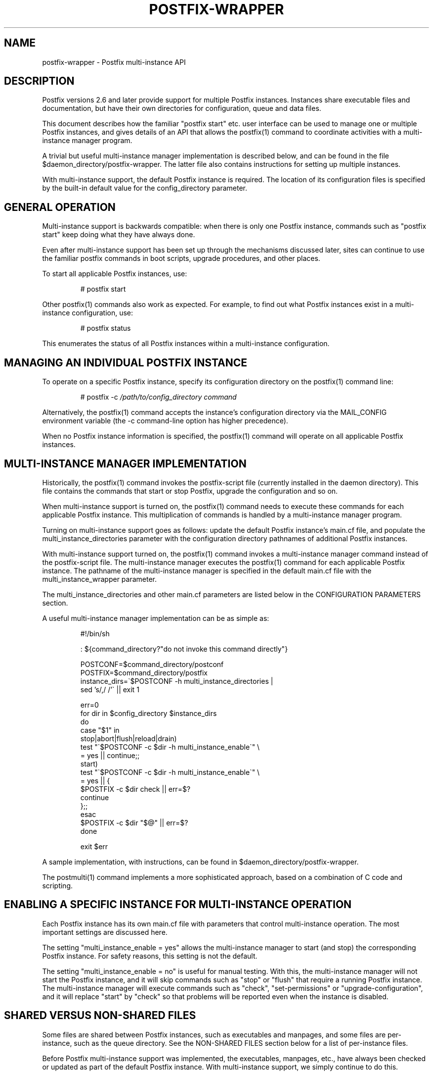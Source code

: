 .TH POSTFIX-WRAPPER 5 
.ad
.fi
.SH NAME
postfix-wrapper
\-
Postfix multi-instance API
.SH DESCRIPTION
.ad
.fi
Postfix versions 2.6 and later provide support for multiple
Postfix instances. Instances share executable files and
documentation, but have their own directories for configuration,
queue and data files.

This document describes how the familiar "postfix start"
etc. user interface can be used to manage one or multiple
Postfix instances, and gives details of an API that allows
the postfix(1) command to coordinate activities with a
multi-instance manager program.

A trivial but useful multi-instance manager implementation
is described below, and can be found in the file
$daemon_directory/postfix-wrapper. The latter file also
contains instructions for setting up multiple instances.

With multi-instance support, the default Postfix instance
is required. The location of its configuration files is
specified by the built-in default value for the config_directory
parameter.
.SH "GENERAL OPERATION"
.na
.nf
.ad
.fi
Multi-instance support is backwards compatible: when there
is only one Postfix instance, commands such as "postfix
start" keep doing what they have always done.

Even after multi-instance support has been set up through
the mechanisms discussed later, sites can continue to use
the familiar postfix commands in boot scripts, upgrade
procedures, and other places.

To start all applicable Postfix instances, use:
.IP
# postfix start
.PP
Other postfix(1) commands also work as expected. For example,
to find out what Postfix instances exist in a multi-instance
configuration, use:
.IP
# postfix status
.PP
This enumerates the status of all Postfix instances within
a multi-instance configuration.
.SH "MANAGING AN INDIVIDUAL POSTFIX INSTANCE"
.na
.nf
.ad
.fi
To operate on a specific Postfix instance, specify its
configuration directory on the postfix(1) command line:
.IP
# postfix -c \fI/path/to/config_directory command\fR
.PP
Alternatively, the postfix(1) command accepts the instance's
configuration directory via the MAIL_CONFIG environment
variable (the -c command-line option has higher precedence).

When no Postfix instance information is specified, the
postfix(1) command will operate on all applicable Postfix
instances.
.SH "MULTI-INSTANCE MANAGER IMPLEMENTATION"
.na
.nf
.ad
.fi
Historically, the postfix(1) command invokes the postfix-script
file (currently installed in the daemon directory). This
file contains the commands that start or stop Postfix,
upgrade the configuration and so on.

When multi-instance support is turned on, the postfix(1)
command needs to execute these commands for each applicable
Postfix instance. This multiplication of commands is handled
by a multi-instance manager program.

Turning on multi-instance support goes as follows: update
the default Postfix instance's main.cf file, and populate
the multi_instance_directories parameter with the configuration
directory pathnames of additional Postfix instances.

With multi-instance support turned on, the postfix(1) command
invokes a multi-instance manager command instead of the
postfix-script file. The multi-instance manager executes
the postfix(1) command for each applicable Postfix instance.
The pathname of the multi-instance manager is specified in
the default main.cf file with the multi_instance_wrapper
parameter.

The multi_instance_directories and other main.cf parameters
are listed below in the CONFIGURATION PARAMETERS section.

A useful multi-instance manager implementation can be as
simple as:
.IP
.nf
#!/bin/sh

: ${command_directory?"do not invoke this command directly"}

POSTCONF=$command_directory/postconf
POSTFIX=$command_directory/postfix
instance_dirs=\`$POSTCONF -h multi_instance_directories |
                sed 's/,/ /'\` || exit 1

err=0
for dir in $config_directory $instance_dirs
do
    case "$1" in
    stop|abort|flush|reload|drain)
        test "\`$POSTCONF -c $dir -h multi_instance_enable\`" \e
            = yes || continue;;
    start)
        test "\`$POSTCONF -c $dir -h multi_instance_enable\`" \e
            = yes || {
            $POSTFIX -c $dir check || err=$?
            continue
        };;
    esac
    $POSTFIX -c $dir "$@" || err=$?
done

exit $err
.fi
.PP
A sample implementation, with instructions, can be found
in $daemon_directory/postfix-wrapper.

The postmulti(1) command implements a more sophisticated
approach, based on a combination of C code and scripting.
.SH "ENABLING A SPECIFIC INSTANCE FOR MULTI-INSTANCE OPERATION"
.na
.nf
.ad
.fi
Each Postfix instance has its own main.cf file with parameters
that control multi-instance operation. The most important
settings are discussed here.

The setting "multi_instance_enable = yes" allows the
multi-instance manager to start (and stop) the corresponding
Postfix instance. For safety reasons, this setting is not
the default.

The setting "multi_instance_enable = no" is useful for
manual testing.  With this, the multi-instance manager will
not start the Postfix instance, and it will skip commands
such as "stop" or "flush" that require a running Postfix
instance.  The multi-instance manager will execute commands
such as "check", "set-permissions" or "upgrade-configuration",
and it will replace "start" by "check" so that problems
will be reported even when the instance is disabled.
.SH "SHARED VERSUS NON-SHARED FILES"
.na
.nf
.ad
.fi
Some files are shared between Postfix instances, such as
executables and manpages, and some files are per-instance,
such as the queue directory.  See the NON-SHARED FILES
section below for a list of per-instance files.

Before Postfix multi-instance support was implemented, the
executables, manpages, etc., have always been checked or
updated as part of the default Postfix instance. With
multi-instance support, we simply continue to do this.

Specifically, Postfix instances will not check or update
shared files when their config_directory value is listed
with the default main.cf's multi_instance_directories
parameter.

The consequence of this approach is that the default Postfix
instance should be checked and updated before any other
instances.
.SH "MULTI-INSTANCE API SUMMARY"
.na
.nf
.ad
.fi
Only the multi-instance manager implements support for the
multi_instance_enable configuration parameter. The
multi-instance manager will start only Postfix instances
whose main.cf file has "multi_instance_enable = yes". A
setting of "no" allows a Postfix instance to be tested by
hand.

The postfix(1) command operates on only one Postfix instance
when the -c option is specified, or when MAIL_CONFIG is
present in the process environment. This is necessary to
terminate recursion.

Otherwise, when the multi_instance_directories parameter
value is non-empty, the postfix(1) command executes the
command specified with the multi_instance_wrapper parameter,
instead of executing the commands in postfix-script.

The multi-instance manager skips commands such as "stop"
or "reload" that require a running Postfix instance, when
an instance does not have "multi_instance_enable = yes".
This avoids false error messages.

The multi-instance manager replaces a "start" command by
"check" when a Postfix instance's main.cf file does not
have "multi_instance_enable = yes". This substitution ensures
that problems will be reported even when the instance is
disabled.

No Postfix command or script will update or check shared
files when its config_directory value is listed in the
default main.cf's multi_instance_directories parameter
value.  Therefore, the default instance should be checked
and updated before any Postfix instances that depend on it.

Set-gid commands such as postdrop(1) and postqueue(1)
effectively append the multi_instance_directories parameter
value to the legacy alternate_config_directories parameter
value. The commands use this information to determine whether
a -c option or MAIL_CONFIG environment setting specifies a
legitimate value.

The legacy alternate_config_directories parameter remains
necessary for non-default Postfix instances that are running
different versions of Postfix, or that are not managed
together with the default Postfix instance.
.SH "ENVIRONMENT VARIABLES"
.na
.nf
.ad
.fi
.IP MAIL_CONFIG
When present, this forces the postfix(1) command to operate
only on the specified Postfix instance. This environment
variable is exported by the postfix(1) -c option, so that
postfix(1) commands in descendant processes will work
correctly.
.SH "CONFIGURATION PARAMETERS"
.na
.nf
.ad
.fi
The text below provides only a parameter summary. See
postconf(5) for more details.
.IP "\fBmulti_instance_directories (empty)\fR"
An optional list of non-default Postfix configuration directories;
these directories belong to additional Postfix instances that share
the Postfix executable files and documentation with the default
Postfix instance, and that are started, stopped, etc., together
with the default Postfix instance.
.IP "\fBmulti_instance_wrapper (empty)\fR"
The pathname of a multi-instance manager command that the
\fBpostfix\fR(1) command invokes when the multi_instance_directories
parameter value is non-empty.
.IP "\fBmulti_instance_name (empty)\fR"
The optional instance name of this Postfix instance.
.IP "\fBmulti_instance_group (empty)\fR"
The optional instance group name of this Postfix instance.
.IP "\fBmulti_instance_enable (no)\fR"
Allow this Postfix instance to be started, stopped, etc., by a
multi-instance manager.
.SH "NON-SHARED FILES"
.na
.nf
.ad
.fi
.IP "\fBconfig_directory (see 'postconf -d' output)\fR"
The default location of the Postfix main.cf and master.cf
configuration files.
.IP "\fBdata_directory (see 'postconf -d' output)\fR"
The directory with Postfix-writable data files (for example:
caches, pseudo-random numbers).
.IP "\fBqueue_directory (see 'postconf -d' output)\fR"
The location of the Postfix top-level queue directory.
.SH "SEE ALSO"
.na
.nf
postfix(1) Postfix control program
postmulti(1) full-blown multi-instance manager
$daemon_directory/postfix-wrapper simple multi-instance manager
.SH "LICENSE"
.na
.nf
.ad
.fi
The Secure Mailer license must be distributed with this
software.
.SH "AUTHOR(S)"
.na
.nf
Wietse Venema
IBM T.J. Watson Research
P.O. Box 704
Yorktown Heights, NY 10598, USA
